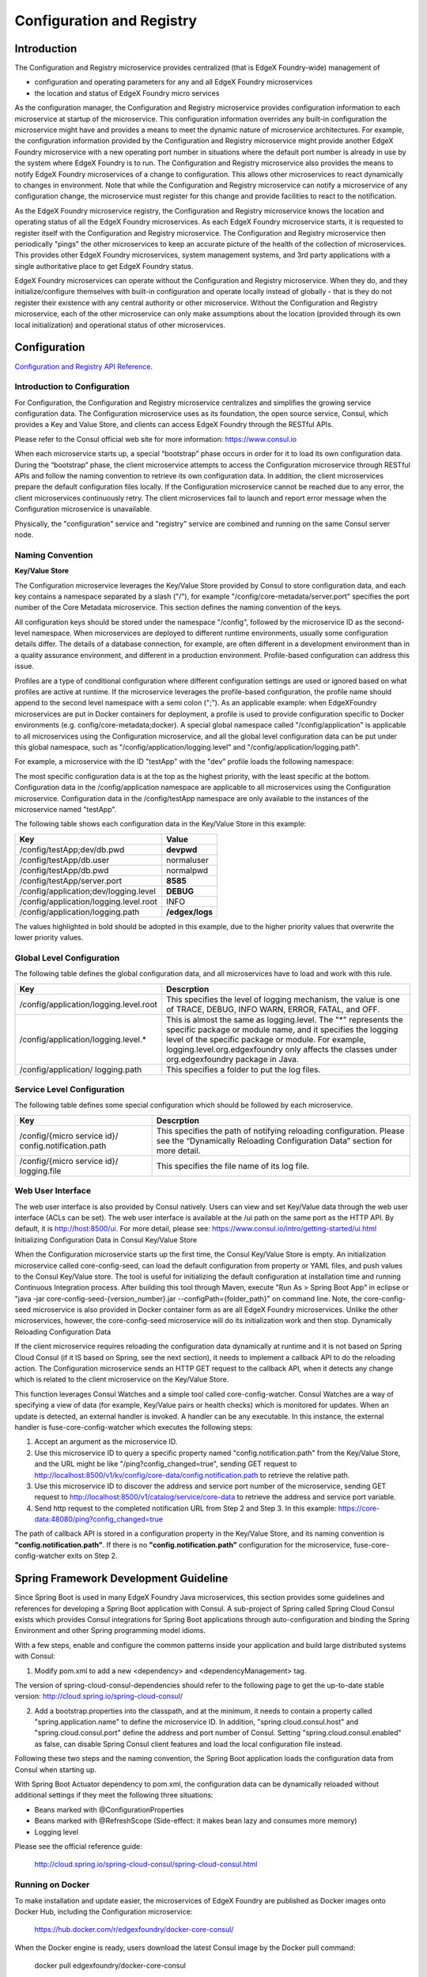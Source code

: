 ##########################
Configuration and Registry
##########################

============
Introduction
============

The Configuration and Registry microservice provides centralized (that is EdgeX Foundry-wide) management of

* configuration and operating parameters for any and all EdgeX Foundry microservices
* the location and status of EdgeX Foundry micro services

As the configuration manager, the Configuration and Registry microservice provides configuration information to each microservice at startup of the microservice.  This configuration information overrides any built-in configuration the microservice might have and provides a means to meet the dynamic nature of microservice architectures.  For example, the configuration information provided by the Configuration and Registry microservice might provide another EdgeX Foundry microservice with a new operating port number in situations where the default port number is already in use by the system where EdgeX Foundry is to run.  The Configuration and Registry microservice also provides the means to notify EdgeX Foundry microservices of a change to configuration.  This allows other microservices to react dynamically to changes in environment.  Note that while the Configuration and Registry microservice can notify a microservice of any configuration change, the microservice must register for this change and provide facilities to react to the notification.

As the EdgeX Foundry microservice registry, the Configuration and Registry microservice knows the location and operating status of all the EdgeX Foundry microservices.  As each EdgeX Foundry microservice starts, it is requested to register itself with the Configuration and Registry microservice.  The Configuration and Registry microservice then periodically "pings" the other microservices to keep an accurate picture of the health of the collection of microservices.  This provides other EdgeX Foundry microservices, system management systems, and 3rd party applications with a single authoritative place to get EdgeX Foundry status.

EdgeX Foundry microservices can operate without the Configuration and Registry microservice.  When they do, and they initialize/configure themselves with built-in configuration and operate locally instead of globally - that is they do not register their existence with any central authority or other microservice. Without the Configuration and Registry microservice, each of the other microservice can only make assumptions about the location (provided through its own local initialization) and operational status of other microservices. 

=============
Configuration
=============

`Configuration and Registry API Reference`_.

.. _`Configuration and Registry API Reference`: Ch-APICoreServiceConfiguration.html
..

.. image:: EdgeX_ConfigurationHighlighted.png

-----------------------------
Introduction to Configuration
----------------------------- 

For Configuration, the Configuration and Registry microservice centralizes and simplifies the growing service configuration data. The Configuration microservice uses as its foundation, the open source service, Consul, which provides a Key and Value Store, and clients can access EdgeX Foundry through the RESTful APIs.  

Please refer to the Consul official web site for more information:  https://www.consul.io

.. image:: EdgeX_ConfigurationConsul.png

When each microservice starts up, a special “bootstrap” phase occurs in order for it to load its own configuration data. During the “bootstrap” phase, the client microservice attempts to access the Configuration microservice through RESTful APIs and follow the naming convention to retrieve its own configuration data. In addition, the client microservices prepare the default configuration files locally. If the Configuration microservice cannot be reached due to any error, the client microservices continuously retry. The client microservices fail to launch and report error message when the Configuration microservice is unavailable.

Physically, the "configuration" service and "registry" service are combined and running on the same Consul server node.

-----------------
Naming Convention
-----------------

**Key/Value Store**

The Configuration microservice leverages the Key/Value Store provided by Consul to store configuration data, and each key contains a namespace separated by a slash ("/"), for example "/config/core-metadata/server.port" specifies the port number of the Core Metadata microservice.  This section defines the naming convention of the keys.

All configuration keys should be stored under the namespace "/config", followed by the microservice ID as the second-level namespace. When microservices are deployed to different runtime environments, usually some configuration details differ. The details of a database connection, for example, are often different in a development environment than in a quality assurance environment, and different in a production environment. Profile-based configuration can address this issue.

Profiles are a type of conditional configuration where different configuration settings are used or ignored based on what profiles are active at runtime. If the microservice leverages the profile-based configuration, the profile name should append to the second level namespace with a semi colon (";").   As an applicable example:  when EdgeXFoundry microservices are put in Docker containers for deployment, a profile is used to provide configuration specific to Docker environments (e.g. config/core-metadata;docker).  A special global namespace called "/config/application" is applicable to all microservices using the Configuration microservice, and all the global level configuration data can be put under this global namespace, such as "/config/application/logging.level" and "/config/application/logging.path".

For example, a microservice with the ID "testApp" with the "dev" profile loads the following namespace:

.. image:: EdgeX_ConfigurationNamespace.png

The most specific configuration data is at the top as the highest priority, with the least specific at the bottom. Configuration data in the /config/application namespace are applicable to all microservices using the Configuration microservice. Configuration data in the /config/testApp namespace are only available to the instances of the microservice named "testApp".

The following table shows each configuration data in the Key/Value Store in this example:


+----------------------------------------+----------------+
|   **Key**                              |   **Value**    |
+========================================+================+
| /config/testApp;dev/db.pwd             |   **devpwd**   |
+----------------------------------------+----------------+
| /config/testApp/db.user                |   normaluser   |
+----------------------------------------+----------------+
| /config/testApp/db.pwd                 |   normalpwd    |
+----------------------------------------+----------------+
| /config/testApp/server.port            |    **8585**    |
+----------------------------------------+----------------+
| /config/application;dev/logging.level  |    **DEBUG**   |
+----------------------------------------+----------------+
| /config/application/logging.level.root |     INFO       |
+----------------------------------------+----------------+
| /config/application/logging.path       |**/edgex/logs** |
+----------------------------------------+----------------+

The values highlighted in bold should be adopted in this example, due to the higher priority values that overwrite the lower priority values.

--------------------------
Global Level Configuration
--------------------------

The following table defines the global configuration data, and all microservices have to load and work with this rule.


+----------------------------------------+--------------------------------------------------------------------------------------------+
|   **Key**                              |   **Descrption**                                                                           |
+========================================+============================================================================================+
| /config/application/logging.level.root | This specifies the level of logging mechanism, the value is one of TRACE, DEBUG, INFO      |
+                                        + WARN, ERROR, FATAL, and OFF.                                                               +
+----------------------------------------+--------------------------------------------------------------------------------------------+
| /config/application/logging.level.*    | This is almost the same as logging.level.  The "*" represents the specific package or      |
+				         + module name, and it specifies the logging level of the specific package or module.         +
+					 + For example, logging.level.org.edgexfoundry only affects the classes under                 + 
+					 + org.edgexfoundry package in Java.                                                          +  
+----------------------------------------+--------------------------------------------------------------------------------------------+
| /config/application/ logging.path      | This specifies a folder to put the log files.                                              |
+----------------------------------------+--------------------------------------------------------------------------------------------+

---------------------------
Service Level Configuration
---------------------------

The following table defines some special configuration which should be followed by each microservice.

+------------------------------------------------------+--------------------------------------------------------------------------------------------+
|   **Key**                                            |   **Descrption**                                                                           |
+======================================================+============================================================================================+
| /config/{micro service id}/ config.notification.path | This specifies the path of notifying reloading configuration.  Please see the              | 
+                                                      + “Dynamically Reloading Configuration Data” section for more detail.                        +
+------------------------------------------------------+--------------------------------------------------------------------------------------------+
| /config/{micro service id}/ logging.file             | This specifies the file name of its log file.                                              |
+------------------------------------------------------+--------------------------------------------------------------------------------------------+

------------------
Web User Interface
------------------

The web user interface is also provided by Consul natively. Users can view and set Key/Value data through the web user interface (ACLs can be set).  The web user interface is available at the /ui path on the same port as the HTTP API.  By default, it is http://host:8500/ui.  For more detail, please see:  https://www.consul.io/intro/getting-started/ui.html
Initializing Configuration Data in Consul Key/Value Store

When the Configuration microservice starts up the first time, the Consul Key/Value Store is empty.  An initialization microservice called core-config-seed, can load the default configuration from property or YAML files, and push values to the Consul Key/Value store.  The tool is useful for initializing the default configuration at installation time and running Continuous Integration process.
After building this tool through Maven, execute "Run As > Spring Boot App" in eclipse or "java -jar core-config-seed-{version_number}.jar --configPath={folder_path}" on command line.  Note, the core-config-seed microservice is also provided in Docker container form as are all EdgeX Foundry microservices.  Unlike the other microservices, however, the core-config-seed microservice will do its initialization work and then stop.
Dynamically Reloading Configuration Data

If the client microservice requires reloading the configuration data dynamically at runtime and it is not based on Spring Cloud Consul (if it IS based on Spring, see the next section), it needs to implement a callback API to do the reloading action. The Configuration microservice sends an HTTP GET request to the callback API, when it detects any change which is related to the client microservice on the Key/Value Store.

This function leverages Consul Watches and a simple tool called core-config-watcher. Consul Watches are a way of specifying a view of data (for example, Key/Value pairs or health checks) which is monitored for updates. When an update is detected, an external handler is invoked. A handler can be any executable. In this instance, the external handler is fuse-core-config-watcher which executes the following steps:

#. Accept an argument as the microservice ID.
#. Use this microservice ID to query a specific property named "config.notification.path" from the Key/Value Store, and the URL might be like "/ping?config_changed=true", sending GET request to http://localhost:8500/v1/kv/config/core-data/config.notification.path to retrieve the relative path.
#. Use this microservice ID to discover the address and service port number of the microservice, sending GET request to http://localhost:8500/v1/catalog/service/core-data to retrieve the address and service port variable.
#. Send http request to the completed notification URL from Step 2 and Step 3. In this example: https://core-data:48080/ping?config_changed=true

The path of callback API is stored in a configuration property in the Key/Value Store, and its naming convention is **"config.notification.path"**.  If there is no **"config.notification.path"** configuration for the microservice, fuse-core-config-watcher exits on Step 2.

======================================
Spring Framework Development Guideline
======================================

Since Spring Boot is used in many EdgeX Foundry Java microservices, this section provides some guidelines and references for developing a Spring Boot application with Consul. A sub-project of Spring called Spring Cloud Consul exists which provides Consul integrations for Spring Boot applications through auto-configuration and binding the Spring Environment and other Spring programming model idioms.

With a few steps, enable and configure the common patterns inside your application and build large distributed systems with Consul:

1. Modify pom.xml to add a new <dependency> and <dependencyManagement> tag.

.. image:: EdgeX_ConfigurationSpringCode1.png

The version of spring-cloud-consul-dependencies should refer to the following page to get the up-to-date stable version: http://cloud.spring.io/spring-cloud-consul/
     
2. Add a bootstrap.properties into the classpath, and at the minimum, it needs to contain a property called "spring.application.name" to define the microservice ID.  In addition, "spring.cloud.consul.host" and "spring.cloud.consul.port" define the address and port number of Consul. Setting "spring.cloud.consul.enabled" as false, can disable Spring Consul client features and load the local configuration file instead.

Following these two steps and the naming convention, the Spring Boot application loads the configuration data from Consul when starting up.

With Spring Boot Actuator dependency to pom.xml, the configuration data can be dynamically reloaded without additional settings if they meet the following three situations:

.. image:: EdgeX_ConfigurationSpringCode8.png


* Beans marked with @ConfigurationProperties
* Beans marked with @RefreshScope (Side-effect: it makes bean lazy and consumes more memory)
* Logging level


Please see the official reference guide:

    http://cloud.spring.io/spring-cloud-consul/spring-cloud-consul.html


-----------------
Running on Docker
-----------------

To make installation and update easier, the microservices of EdgeX Foundry are published as Docker images onto Docker Hub, including the Configuration microservice:

    https://hub.docker.com/r/edgexfoundry/docker-core-consul/

When the Docker engine is ready, users download the latest Consul image by the Docker pull command:

    docker pull edgexfoundry/docker-core-consul

Then, startup Consul using Docker container by the Docker run command:

    docker run -p 8400:8400 -p 8500:8500 -p 8600:8600 --name edgex-core-consul --hostname edgex-core-consul -d edgexfoundry/docker-core-consul

The command steps to startup Consul and import the default configuration data are as follows:

1. Login to Docker Hub:

  $ docker login

2. A Docker network is needed to enable one Docker container to communicate with another. This is preferred over the use of --links that establishes a client-server relationship:

  $ docker network create edgex-network

3. Create a Docker volume container for Fuse:

  $ docker run -it --name edgex-files --net=edgex-network -v /data/db -v /edgex/logs -v /consul/config -v /consul/data -d edgexfoundry/docker-edgex-volume

4. Create the Consul container:

  $ docker run -p 8400:8400 -p 8500:8500 -p 8600:8600 --name edgex-core-consul --hostname edgex-core-consul --net=edgex-network --volumes-from edgex-files -d edgexfoundry/docker-core-consul

5. Create a container to run core-config-seed to import the default configuration data:

  $ docker run --name edgex-core-config-seed --net=edgex-network --volumes-from edgex-files -d edgexfoundry/docker-core-config-seed

6. Verify the result: http://localhost:8500/ui

------------------------
Running on Local Machine
------------------------

To run Consul on the local machine, perform the following steps:

1. Download the binary from Consul official website: https://www.consul.io/downloads.html.  Please choose the correct binary file according to the operation system.

2. Set up the environment variable.  Please refer to https://www.consul.io/intro/getting-started/install.html

3. Execute the following command: 
   
  $ consul agent -data-dir ${DATA_FOLDER} -ui -advertise 127.0.0.1 -server -bootstrap-expect 1

  ${DATA_FOLDER} could be any folder to put the data files of Consul, and it needs the read/write permission.

4. Verify the result: http://localhost:8500/ui

========
Registry
========

.. image:: EdgeX_RegistryHighlighted.png

------------------------
Introduction to Registry
------------------------

The objective of Registry is to enable microservices to find and to communicate with each other.  When each microservice starts up, it registers itself to the Registry, and the Registry continues checking its availability periodically. When one microservice needs to connect to another one, it connects to Registry to retrieve the available host name and port number of the target microservice and then invokes the target microservice. The following figure shows the basic flow.

.. image:: EdgeX_ConfigurationRegistry.png

The Registry uses Consul as its implementation. Consul provides native features for service registration, service discovery, and health checking.  Please refer to the Consul official web site for more information:

    https://www.consul.io

Physically, the "registry" and "configuration" management services are combined and running on the same Consul server node.

------------------
Web User Interface
------------------

A web user interface is also provided by Consul natively.  Users can view the available service list and their health status through the web user interface.  The web user interface is available at the /ui path on the same port as the HTTP API.  By default this is http://localhost:8500/ui.  For more detail, please see:

    https://www.consul.io/intro/getting-started/ui.html

-----------------
Running on Docker
-----------------

For ease of use to install and update, the microservices of EdgeX Foundry are also published as Docker images onto Docker Hub, including Registry:

    https://hub.docker.com/r/edgexfoundry/docker-core-consul/

After the Docker engine is ready, users can download the latest Consul image by the docker pull command:

    docker pull edgexfoundry/docker-core-consul

Then, startup Consul using Docker container by the Docker run command:

    docker run -p 8400:8400 -p 8500:8500 -p 8600:8600 --name edgex-core-consul --hostname edgex-core-consul -d edgexfoundry/docker-core-consul

These are the command steps to start up Consul and import the default configuration data:

1. login to Docker Hub:

  $ docker login

2. A Docker network is needed to enable one Docker container to communicate with another. This is preferred over use of --links that establishes a client-server relationship:

  $ docker network create edgex-network

3. Create a Docker volume container for EdgeX Foundry:

  $ docker run -it --name edgex-files --net=edgex-network -v /data/db -v /edgex/logs -v /consul/config -v /consul/data -d edgexfoundry/docker-edgex-volume

4. Create the Consul container:

  $ docker run -p 8400:8400 -p 8500:8500 -p 8600:8600 --name edgex-core-consul --hostname edgex-core-consul --net=edgex-network --volumes-from edgex-files -d edgexfoundry/docker-core-consul

5. Verify the result: http://localhost:8500/ui

------------------------
Running on Local Machine
------------------------

To run Consul on the local machine, requires the following steps:

1. Download the binary from Consul official website: https://www.consul.io/downloads.html.  Please choose the correct binary file according to the operation system.
2. Set up the environment variable.  Please refer to https://www.consul.io/intro/getting-started/install.html.
3. Execute the following command: 
    
  $ consul agent -data-dir ${DATA_FOLDER} -ui -advertise 127.0.0.1 -server -bootstrap-expect 1
  
  ${DATA_FOLDER} could be any folder to put the data files of Consul, and it needs the read/write permission.

4. Verify the result: http://localhost:8500/ui

--------------------------------------
Spring Framework Development Guideline
--------------------------------------

Since Spring Boot is used in many EdgeX Foundry Java microservices, this section provides some guidelines and references for developing Spring Boot application with Consul. A sub-project of Spring called Spring Cloud Consul exists, which provides Consul integrations for Spring Boot applications through auto-configuration and binding the Spring Environment and other Spring programming model idioms.

With a few steps, enable and configure the common patterns inside your application and build large distributed systems with Consul:

1. Modify pom.xml to add a new <dependency> and <dependencyManagement> tag.

.. image:: EdgeX_ConfigurationSpringCode1.png

The version of spring-cloud-consul-dependencies should refer to the following page to get the up-to-date stable version: http://cloud.spring.io/spring-cloud-consul/

2. Define the microservice ID by specifying "spring.application.name" property.=  In addition, "spring.cloud.consul.host" and "spring.cloud.consul.port" define the address and port number of Consul.  They can be put in boostrap.properties, or in application.properties this microservice doesn’t load consul Key/Value Store for its configuration. 

3. Put @EnableDiscoveryClient onto the Spring Boot application class.  @EnableDiscoveryClient makes the app into both a Consul "service" that registers itself, and a "client" that can query Consul to locate other services.

.. image:: EdgeX_ConfigurationSpringCode6.png

4. When a client registers with Consul, it provides metadata about itself such as host and port, ID, name, and tags. An HTTP Check is created by default that Consul reaches the /health endpoint every 10 seconds. If the health check fails, the service instance is marked as critical. Users can change these by specifying the "spring.cloud.consul.discovery.healthCheckPath" and "spring.cloud.consul.discovery.healthCheckInterval" properties in configuration. For the interval that Consul uses to check the health endpoint, "10s" and "1m" represent 10 seconds and 1 minute respectively. For example, when configuration is put in Consul Key/Value Store:

|   config/core-command/spring.cloud.consul.discovery.healthCheckPath = /ping
|   config/core-command/spring.cloud.consul.discovery.healthCheckInterval = 15s

Following these four steps, the Spring Boot application should register itself when starting up and have its health status be monitored by Consul.

With Spring Cloud Feign dependency in pom.xml and annotating @FeignClients onto the Spring Boot application class. 

.. image:: EdgeX_ConfigurationSpringCode2.png

The Spring Boot application can implement the client for the RESTful interface of the other microservices and discover their physical URLs by microservice ID.
 
.. image:: EdgeX_ConfigurationSpringCode6.png

Define the client interfaces with the microservice ID with Spring annotations at the instance variable injection point in code that uses that service. Spring Cloud Feign generates the appropriate implementation and injects it.

.. image:: EdgeX_ConfigurationSpringCode7.png

Please see the official reference guide:

* http://cloud.spring.io/spring-cloud-consul/spring-cloud-consul.html
* http://projects.spring.io/spring-cloud/spring-cloud.html#spring-cloud-feign


--------------------------
Python Development Example
--------------------------

Two client libraries are available for Python:

    consulate: https://github.com/gmr/consulate
    doc: http://consulate.readthedocs.io
    python-consul: https://github.com/cablehead/python-consul 
    doc: https://python-consul.readthedocs.io

This section shows an example using consulate to register, query, and deregister microservices in Consul. 

First, install consulate through the Python package index with the tool of your choice.  For instance, use pip:

  pip install consulate

Then, consulate can be imported on each .py file when needed:

 **import** consulate

During the application initialization, it should register itself onto Consul. The following code snippet demonstrates how to register using 

.. image:: EdgeX_ConfigurationConsulCode1.png

Line 2 connects to the localhost Consul server on the default port number (8500), and line 3 invokes Consul Agent RESTful API to register the endpoint information. The consulate library makes developer easy to cooperate with Consul.

The following code snippet demonstrates how to deregister from Consul, and it should be put in the application shutdown phase.

.. image:: EdgeX_ConfigurationConsulCode2.png

The following code snippet demonstrates how to find an endpoint information by microservice ID from Consul:

.. image:: EdgeX_ConfigurationConsulCode3.png

The following code snippet demonstrates how to list all available microservices from Consul:

.. image:: EdgeX_ConfigurationConsulCode4.png

The sample can be downloaded from here:


